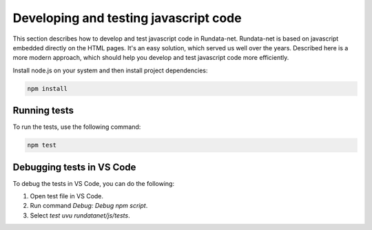 =======================================
Developing and testing javascript code
=======================================

This section describes how to develop and test javascript code in Rundata-net.
Rundata-net is based on javascript embedded directly on the HTML pages. It's an
easy solution, which served us well over the years. Described here is a more modern
approach, which should help you develop and test javascript code more efficiently.

Install node.js on your system and then install project dependencies:

.. code-block:: shell

    npm install

Running tests
=============

To run the tests, use the following command:

.. code-block:: shell

    npm test


Debugging tests in VS Code
==========================

To debug the tests in VS Code, you can do the following:

1. Open test file in VS Code.
2. Run command `Debug: Debug npm script`.
3. Select `test uvu rundatanet/js/tests`.

